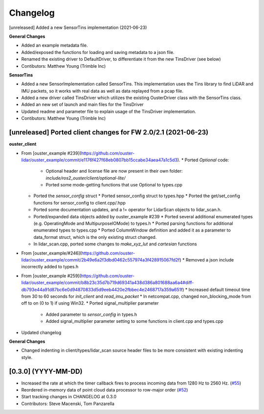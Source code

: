 Changelog
=========

[unreleased] Added a new SensorTins implementation (2021-06-23)

**General Changes**

* Added an example metadata file.
* Added/exposed the functions for loading and saving metadata to a json file.
* Renamed the existing driver to DefaultDriver, to differentiate it from the new TinsDriver (see below)
* Contibutors: Matthew Young (Trimble Inc)

**SensorTins**

* Added a new SensorImplementation called SensorTins. This implementation uses the Tins library to find LiDAR and IMU packets, so it works with real data as well as data replayed from a pcap file. 
* Added a new driver called TinsDriver which utilizes the existing OusterDriver class with the SensorTins class.
* Added an new set of launch and main files for the TinsDriver
* Updated readme and parameter file to explain usage of the TinsDriver implementation.
* Contibutors: Matthew Young (Trimble Inc)

[unreleased] Ported client changes for FW 2.0/2.1 (2021-06-23)
-------------

**ouster_client**

* From [ouster_example #239](https://github.com/ouster-lidar/ouster_example/commit/e1176f427f68eb0807bb15ccabe34aea47a1c5d3). 
  * Ported `Optional` code: 
    * Optional header and license file are now present in their own folder: `include/ros2_ouster/client/optional-lite/`
    * Ported some mode-getting functions that use Optional to types.cpp
  * Ported the `sensor_config` struct 
    * Ported sensor_config struct to types.hpp
    * Ported the get/set_config functions for sensor_config to client.cpp/.hpp
  * Ported some documentation updates, and a != operator for LidarScan objects to lidar_scan.h.
  * Ported/expanded data objects added by ouster_example #239  
    * Ported several additional enumerated types (e.g. OperatingMode and MultipurposeIOMode) to types.h
    * Ported parsing functions for additional enumerated types to types.cpp
    * Ported ColumnWindow definition and added it as a parameter to data_format struct, which is the only existing struct changed.
  * In lidar_scan.cpp, ported some changes to `make_xyz_lut` and `cartesian` functions  
* From [ouster_example/#246](https://github.com/ouster-lidar/ouster_example/commit/2b49e6a2f3dbd0462c557974a3f428915067fd2f)
  * Removed a json include incorrectly added to types.h  
* From [ouster_example #259](https://github.com/ouster-lidar/ouster_example/commit/b8b23c35d7b719d69341a438d386a801688aa6a4#diff-db793e44a91d87bc6e0d94870833d5d9eeb4420e2fbbec4e2468717a359a651f)
  * Increased default timeout time from 30 to 60 seconds for `init_client` and `read_imu_packet`
  * In netcompat.cpp, changed non_blocking_mode from off to on (0 to 1) if using Win32.
  * Ported signal_multiplier parameter 
    * Added parameter to `sensor_config` in types.h
    * Added signal_multiplier parameter setting to some functions in client.cpp and types.cpp
* Updated changelog

**General Changes**

* Changed indenting in client/types/lidar_scan source header files to be more consistent with existing indenting style.

[0.3.0] (YYYY-MM-DD)
------------------
* Increased the rate at which the timer callback fires to process incoming data
  from 1280 Hz to 2560 Hz.
  (`#55 <https://github.com/SteveMacenski/ros2_ouster_drivers/issues/55>`_)
* Reordered in-memory data of point cloud data processor to row-major order
  (`#52 <https://github.com/SteveMacenski/ros2_ouster_drivers/issues/52>`_)
* Start tracking changes in CHANGELOG at 0.3.0
* Contributors: Steve Macenski, Tom Panzarella
